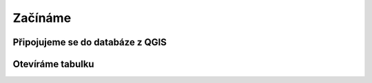 Začínáme
========

Připojujeme se do databáze z QGIS
---------------------------------

Otevíráme tabulku
-----------------
